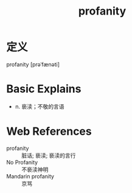 #+title: profanity
#+roam_tags:英语单词

* 定义
  
profanity [prəˈfænəti]

* Basic Explains
- n. 亵渎；不敬的言语

* Web References
- profanity :: 脏话; 亵渎; 亵渎的言行
- No Profanity :: 不亵渎神明
- Mandarin profanity :: 京骂
